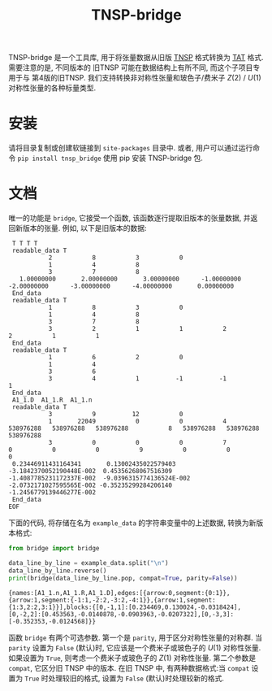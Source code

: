 #+TITLE: TNSP-bridge
#+OPTIONS: toc:nil
#+LATEX_CLASS: koma-book
#+LATEX_HEADER: \usepackage{fancyvrb}
#+LATEX_HEADER: \usepackage{fvextra}
#+LATEX_HEADER: \usepackage{indentfirst}
#+LATEX_HEADER: \usepackage{minted}
#+LATEX_HEADER: \usepackage[most]{tcolorbox}
#+LATEX_HEADER: \usepackage{etoolbox}
#+LATEX_HEADER: \BeforeBeginEnvironment{Verbatim}{\begin{tcolorbox}[breakable,enhanced]}
#+LATEX_HEADER: \AfterEndEnvironment{Verbatim}{\end{tcolorbox}}
#+LATEX_HEADER: \usemintedstyle{emacs}
#+begin_src emacs-lisp :exports none :results silent
  (setq org-latex-pdf-process
        '("pdflatex -shell-escape -interaction nonstopmode -output-directory %o %f"
          "bibtex %b"
          "pdflatex -shell-escape -interaction nonstopmode -output-directory %o %f"
          "pdflatex -shell-escape -interaction nonstopmode -output-directory %o %f"))

  (defun ek/babel-ansi ()
    (when-let ((beg (org-babel-where-is-src-block-result nil nil)))
      (save-excursion
        (goto-char beg)
        (when (looking-at org-babel-result-regexp)
          (let ((end (org-babel-result-end))
                (ansi-color-context-region nil))
            (ansi-color-apply-on-region beg end))))))
  (add-hook 'org-babel-after-execute-hook 'ek/babel-ansi)
  (setq org-babel-min-lines-for-block-output 1)

  (defun my-latex-export-src-blocks (text backend info)
    (when (org-export-derived-backend-p backend 'latex)
      (with-temp-buffer
        (insert text)
        ;; replace verbatim env by minted
        (goto-char (point-min))
        (replace-string "\\begin{verbatim}" "\\begin{minted}{python}")
        (replace-string "\\end{verbatim}" "\\end{minted}")
        (buffer-substring-no-properties (point-min) (point-max)))))
  (setq org-export-filter-src-block-functions '(my-latex-export-src-blocks))

  (defun my-latex-export-example-blocks (text backend info)
    (when (org-export-derived-backend-p backend 'latex)
      (with-temp-buffer
        (insert text)
        ;; replace verbatim env by Verbatim
        (goto-char (point-min))
        (replace-string "\\begin{verbatim}" "\\begin{Verbatim}[breaklines=true, breakanywhere=true]")
        (replace-string "\\end{verbatim}" "\\end{Verbatim}")
        (buffer-substring-no-properties (point-min) (point-max)))))
  (setq org-export-filter-example-block-functions '(my-latex-export-example-blocks))

  (add-to-list 'org-latex-classes
               '("koma-book" "\\documentclass{scrbook}"
                 ("\\section{%s}" . "\\section*{%s}")
                 ("\\subsection{%s}" . "\\subsection*{%s}")
                 ("\\subsubsection{%s}" . "\\subsubsection*{%s}")
                 ("\\paragraph{%s}" . "\\paragraph*{%s}")
                 ("\\subparagraph{%s}" . "\\subparagraph*{%s}")))
#+end_src

TNSP-bridge 是一个工具库, 用于将张量数据从旧版 [[https://www.sciencedirect.com/science/article/pii/S001046551830078X][TNSP]] 格式转换为 [[https://github.com/USTC-TNS/TNSP/tree/main/PyTAT][TAT]] 格式.
需要注意的是, 不同版本的 旧TNSP 可能在数据结构上有所不同,
而这个子项目专用于与 第4版的旧TNSP.
我们支持转换非对称性张量和玻色子/费米子 $Z(2)$ / $U(1)$ 对称性张量的各种标量类型.

* 安装

请将目录复制或创建软链接到 =site-packages= 目录中.
或者, 用户可以通过运行命令 =pip install tnsp_bridge= 使用 pip 安装 TNSP-bridge 包.

* 文档

唯一的功能是 =bridge=, 它接受一个函数, 该函数逐行提取旧版本的张量数据, 并返回新版本的张量.
例如, 以下是旧版本的数据:

#+NAME: example-data
#+begin_example
   T T T T
   readable_data T
             2           8           3           0
             1           4           8
             3           7           8
     1.00000000       2.00000000       3.00000000      -1.00000000      -2.00000000      -3.00000000      -4.00000000       0.00000000
   End_data
   readable_data T
             1           8           3           0
             1           4           8
             3           7           8
             3           2           1           1           2           2           1           1
   End_data
   readable_data T
             1           6           2           0
             1           4
             3           6
             3           4           1          -1          -1           1
   End_data
   A1_1.D  A1_1.R  A1_1.n
   readable_data T
             3           9          12           0
             1       22049           0           0           4   538976288   538976288   538976288           8   538976288   538976288   538976288
             3           0           0           0           7           0           0           0           9           0           0           0
   0.23446911431164341       0.13002435022579403       -3.1842370052190448E-002  0.45356268067516309       -1.4087785231172337E-002  -9.0396315774136524E-002  -2.0732171027595565E-002 -0.35235299284206140       -1.2456779139446277E-002
   End_data
  EOF
#+end_example

下面的代码, 将存储在名为 =example_data= 的字符串变量中的上述数据, 转换为新版本格式:

#+begin_src python :results output :exports both :cache yes :var example_data=example-data
  from bridge import bridge

  data_line_by_line = example_data.split("\n")
  data_line_by_line.reverse()
  print(bridge(data_line_by_line.pop, compat=True, parity=False))
#+end_src

#+RESULTS[c30c225ca4ab1df1646c7c096e177c41051f4627]:
#+begin_example
{names:[A1_1.n,A1_1.R,A1_1.D],edges:[{arrow:0,segment:{0:1}},{arrow:1,segment:{-1:1,-2:2,-3:2,-4:1}},{arrow:1,segment:{1:3,2:2,3:1}}],blocks:{[0,-1,1]:[0.234469,0.130024,-0.0318424],[0,-2,2]:[0.453563,-0.0140878,-0.0903963,-0.0207322],[0,-3,3]:[-0.352353,-0.0124568]}}
#+end_example

函数 =bridge= 有两个可选参数.
第一个是 =parity=, 用于区分对称性张量的对称群.
当 =parity= 设置为 =False= (默认)时, 它应该是一个费米子或玻色子的 $U(1)$ 对称性张量.
如果设置为 =True=, 则考虑一个费米子或玻色子的 $Z(1)$ 对称性张量.
第二个参数是 =compat=, 它区分旧 TNSP 中的版本.
在旧 TNSP 中, 有两种数据格式:当 =compat= 设置为 =True= 时处理较旧的格式, 设置为 =False= (默认)时处理较新的格式.

